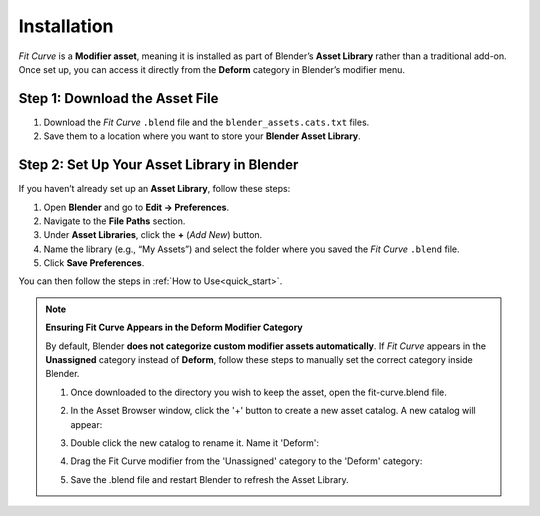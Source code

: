 .. _installation:

#############
Installation
#############

*Fit Curve* is a **Modifier asset**, meaning it is installed as part of Blender’s **Asset Library** rather than a traditional add-on. Once set up, you can access it directly from the **Deform** category in Blender’s modifier menu.

Step 1: Download the Asset File
--------------------------------

1. Download the *Fit Curve* ``.blend`` file and the ``blender_assets.cats.txt`` files.
2. Save them to a location where you want to store your **Blender Asset Library**.

Step 2: Set Up Your Asset Library in Blender
--------------------------------------------

.. image:: _static/images/asset_preferences.jpg
   :alt: Asset Library

If you haven’t already set up an **Asset Library**, follow these steps:

#. Open **Blender** and go to **Edit → Preferences**.
#. Navigate to the **File Paths** section.
#. Under **Asset Libraries**, click the **+** (*Add New*) button.
#. Name the library (e.g., “My Assets”) and select the folder where you saved the *Fit Curve* ``.blend`` file.
#. Click **Save Preferences**.

You can then follow the steps in :ref:`How to Use<quick_start>`.

.. _add_cat:

.. note:: 
   
   **Ensuring Fit Curve Appears in the Deform Modifier Category**

   By default, Blender **does not categorize custom modifier assets automatically**. If *Fit Curve* appears in the **Unassigned** category instead of **Deform**, follow these steps to manually set the correct category inside Blender.

   #. Once downloaded to the directory you wish to keep the asset, open the fit-curve.blend file.

      .. image:: _static/images/add_cat.jpg
         :alt: Fit Curve Modifier

   #. In the Asset Browser window, click the '+' button to create a new asset catalog.  A new catalog will appear:

      .. image:: _static/images/add_cat2.jpg
         :alt: New Catalog

   #. Double click the new catalog to rename it.  Name it 'Deform':

      .. image:: _static/images/add_cat3.jpg
         :alt: Rename Catalog

   #. Drag the Fit Curve modifier from the 'Unassigned' category to the 'Deform' category:

      .. image:: _static/images/add_cat4.jpg
         :alt: Drag and Drop

   #. Save the .blend file and restart Blender to refresh the Asset Library.



